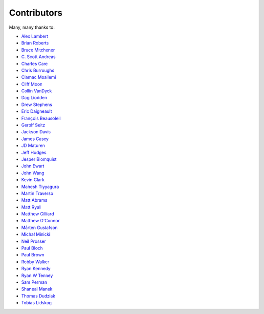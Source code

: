 .. _about-contributors:

############
Contributors
############

Many, many thanks to:

* `Alex Lambert <https://github.com/bifflabs>`_
* `Brian Roberts <https://github.com/flicken>`_
* `Bruce Mitchener <https://github.com/waywardmonkeys>`_
* `C. Scott Andreas <https://github.com/cscotta>`_
* `Charles Care <https://github.com/ccare>`_
* `Chris Burroughs <https://github.com/cburroughs>`_
* `Ciamac Moallemi <https://github.com/ciamac>`_
* `Cliff Moon <https://github.com/cliffmoon>`_
* `Collin VanDyck <https://github.com/collinvandyck>`_
* `Dag Liodden <https://github.com/daggerrz>`_
* `Drew Stephens <https://github.com/dinomite>`_
* `Eric Daigneault <https://github.com/Newtopian>`_
* `François Beausoleil <https://github.com/francois>`_
* `Gerolf Seitz <https://github.com/seitz>`_
* `Jackson Davis <https://github.com/jcdavis>`_
* `James Casey <https://github.com/jamesc>`_
* `JD Maturen <https://github.com/sku>`_
* `Jeff Hodges <https://github.com/jmhodges>`_
* `Jesper Blomquist <https://github.com/jebl01>`_
* `John Ewart <https://github.com/johnewart>`_
* `John Wang <https://github.com/javasoze>`_
* `Kevin Clark <https://github.com/kevinclark>`_
* `Mahesh Tiyyagura <https://github.com/tmahesh>`_
* `Martin Traverso <https://github.com/martint>`_
* `Matt Abrams <https://github.com/abramsm>`_
* `Matt Ryall <https://github.com/mattryall>`_
* `Matthew Gilliard <https://github.com/mjg123>`_
* `Matthew O'Connor <https://github.com/oconnor0>`_
* `Mårten Gustafson <https://github.com/chids>`_
* `Michał Minicki <https://github.com/martel>`_
* `Neil Prosser <https://github.com/neilprosser>`_
* `Paul Bloch <https://github.com/pbloch>`_
* `Paul Brown <https://github.com/prb>`_
* `Robby Walker <https://github.com/robbywalker>`_
* `Ryan Kennedy <https://github.com/ryankennedy>`_
* `Ryan W Tenney <https://github.com/ryantenney>`_
* `Sam Perman <https://github.com/samperman>`_
* `Shaneal Manek <https://github.com/smanek>`_
* `Thomas Dudziak <https://github.com/tomdz>`_
* `Tobias Lidskog <https://github.com/tobli>`_
